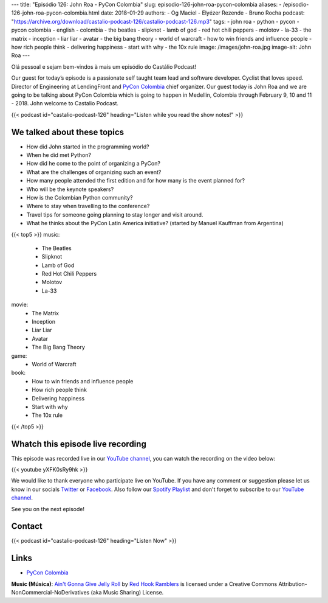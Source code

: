 ---
title: "Episódio 126: John Roa - PyCon Colombia"
slug: episodio-126-john-roa-pycon-colombia
aliases:
- /episodio-126-john-roa-pycon-colombia.html
date: 2018-01-29
authors:
- Og Maciel
- Elyézer Rezende
- Bruno Rocha
podcast: "https://archive.org/download/castalio-podcast-126/castalio-podcast-126.mp3"
tags:
- john roa
- python
- pycon
- pycon colombia
- english
- colombia
- the beatles
- slipknot
- lamb of god
- red hot chili peppers
- molotov
- la-33
- the matrix
- inception
- liar liar
- avatar
- the big bang theory
- world of warcraft
- how to win friends and influence people
- how rich people think
- delivering happiness
- start with why
- the 10x rule
image: /images/john-roa.jpg
image-alt: John Roa
---

Olá pessoal e sejam bem-vindos à mais um episódio do Castálio Podcast!

Our guest for today’s episode is a passionate self taught team lead and
software developer. Cyclist that loves speed. Director of Engineering at
LendingFront and `PyCon Colombia`_ chief organizer. Our guest today is John Roa
and we are going to be talking about PyCon Colombia which is going to happen in
Medellin, Colombia through February 9, 10 and 11 - 2018. John welcome to
Castalio Podcast.

.. more

.. raw:: html

    <div class="clearfix"></div>

{{< podcast id="castalio-podcast-126" heading="Listen while you read the show notes!" >}}

We talked about these topics
============================

* How did John started in the programming world?
* When he did met Python?
* How did he come to the point of organizing a PyCon?
* What are the challenges of organizing such an event?
* How many people attended the first edition and for how many is the event
  planned for?
* Who will be the keynote speakers?
* How is the Colombian Python community?
* Where to stay when travelling to the conference?
* Travel tips for someone going planning to stay longer and visit around.
* What he thinks about the PyCon Latin America initiative? (started by Manuel
  Kauffman from Argentina)

{{< top5 >}}
music:
    * The Beatles
    * Slipknot
    * Lamb of God
    * Red Hot Chili Peppers
    * Molotov
    * La-33
movie:
    * The Matrix
    * Inception
    * Liar Liar
    * Avatar
    * The Big Bang Theory
game:
    * World of Warcraft
book:
    * How to win friends and influence people
    * How rich people think
    * Delivering happiness
    * Start with why
    * The 10x rule
{{< /top5 >}}

Whatch this episode live recording
==================================

This episode was recorded live in our `YouTube channel
<http://youtube.com/castaliopodcast>`_, you can watch the recording on the
video below:

{{< youtube yXFK0sRy9hk >}}

We would like to thank everyone who participate live on YouTube. If you have
any comment or suggestion please let us know in our socials `Twitter
<https://twitter.com/castaliopod>`_ or `Facebook
<https://www.facebook.com/castaliopod>`_. Also follow our `Spotify Playlist
<https://open.spotify.com/user/elyezermr/playlist/0PDXXZRXbJNTPVSnopiMXg>`_ and
don't forget to subscribe to our `YouTube channel
<http://youtube.com/castaliopodcast>`_.

See you on the next episode!

Contact
=======

.. raw:: html

    <div class="row">
        <div class="col-md-6">
            <p>
            <div class="media">
            <div class="media-left">
                <img class="media-object rounded-circle img-thumbnail" src="/images/john-roa.jpg" alt="John Roa" width="200px">
            </div>
            <div class="media-body">
                <h4 class="media-heading">John Roa</h4>
                <ul class="list-unstyled">
                    <li><i class="bi bi-github"></i> <a href="https://github.com/jhonjairoroa87">Github</a></li>
                    <li><i class="bi bi-link"></i> <a href="https://about.me/jhonjairoroa87">About Me</a></li>
                    <li><i class="bi bi-linkedin"></i> <a href="https://www.linkedin.com/in/johnroa27/">LinkedIn</a></li>
                    <li><i class="bi bi-twitter"></i> <a href="https://twitter.com/jhonjairoroa87">Twitter</a></li>
                </ul>
            </div>
            </div>
            </p>
        </div>
    </div>

{{< podcast id="castalio-podcast-126" heading="Listen Now" >}}


Links
=====

* `PyCon Colombia`_

.. class:: alert alert-info

    **Music (Música)**: `Ain't Gonna Give Jelly Roll`_ by `Red Hook Ramblers`_ is licensed under a Creative Commons Attribution-NonCommercial-NoDerivatives (aka Music Sharing) License.

.. Mentioned
.. _PyCon Colombia: https://www.pycon.co/
.. _The Beatles: https://www.last.fm/music/The+Beatles
.. _Slipknot: https://www.last.fm/music/Slipknot
.. _Lamb of God: https://www.last.fm/music/Lamb+of+God
.. _Red Hot Chili Peppers: https://www.last.fm/music/Red+Hot+Chili+Peppers
.. _Molotov: https://www.last.fm/music/Molotov
.. _La-33: https://www.last.fm/music/La-33
.. _The Matrix: http://www.imdb.com/title/tt0133093/
.. _Inception: http://www.imdb.com/title/tt1375666/
.. _Liar Liar: http://www.imdb.com/title/tt0119528/
.. _Avatar: http://www.imdb.com/title/tt0499549/
.. _The Big Bang Theory: http://www.imdb.com/title/tt0898266/
.. _World of Warcraft: https://en.wikipedia.org/wiki/World_of_Warcraft
.. _How to win friends and influence people: https://www.goodreads.com/book/show/4865.How_to_Win_Friends_and_Influence_People
.. _How rich people think: https://www.goodreads.com/book/show/9078646-how-rich-people-think
.. _Delivering happiness: https://www.goodreads.com/book/show/6828896-delivering-happiness
.. _Start with why: https://www.goodreads.com/book/show/7108725-start-with-why
.. _The 10x rule: https://www.goodreads.com/book/show/10339170-the-10x-rule


.. Footer
.. _Ain't Gonna Give Jelly Roll: http://freemusicarchive.org/music/Red_Hook_Ramblers/Live__WFMU_on_Antique_Phonograph_Music_Program_with_MAC_Feb_8_2011/Red_Hook_Ramblers_-_12_-_Aint_Gonna_Give_Jelly_Roll
.. _Red Hook Ramblers: http://www.redhookramblers.com/

